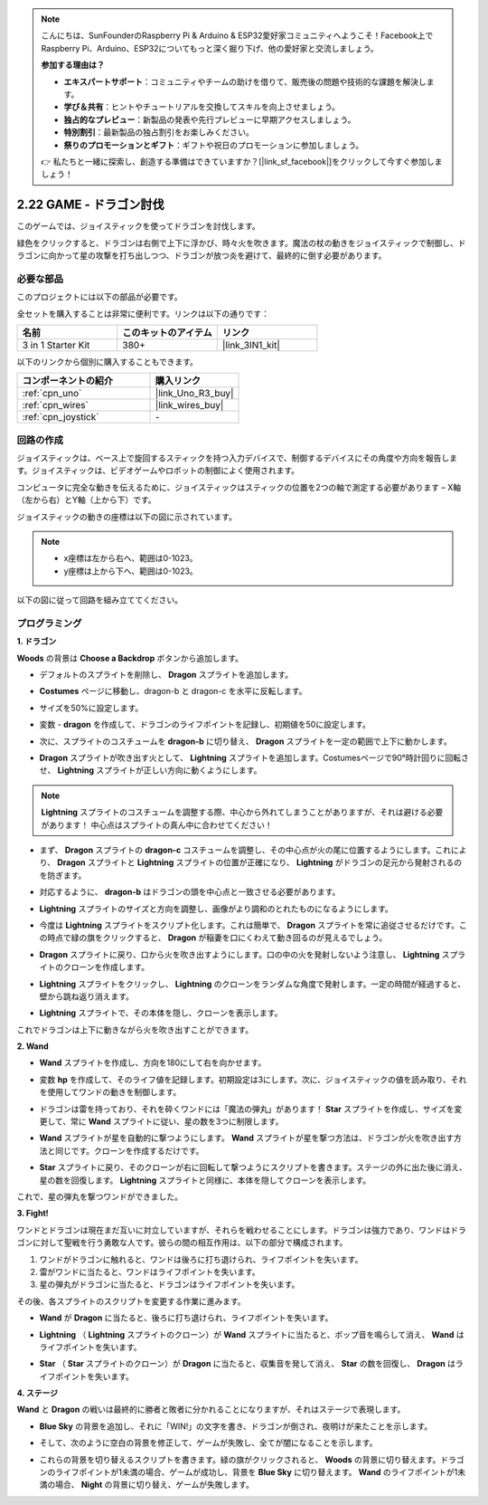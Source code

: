 .. note::

    こんにちは、SunFounderのRaspberry Pi & Arduino & ESP32愛好家コミュニティへようこそ！Facebook上でRaspberry Pi、Arduino、ESP32についてもっと深く掘り下げ、他の愛好家と交流しましょう。

    **参加する理由は？**

    - **エキスパートサポート**：コミュニティやチームの助けを借りて、販売後の問題や技術的な課題を解決します。
    - **学び＆共有**：ヒントやチュートリアルを交換してスキルを向上させましょう。
    - **独占的なプレビュー**：新製品の発表や先行プレビューに早期アクセスしましょう。
    - **特別割引**：最新製品の独占割引をお楽しみください。
    - **祭りのプロモーションとギフト**：ギフトや祝日のプロモーションに参加しましょう。

    👉 私たちと一緒に探索し、創造する準備はできていますか？[|link_sf_facebook|]をクリックして今すぐ参加しましょう！

.. _sh_dragon:

2.22 GAME - ドラゴン討伐
============================

このゲームでは、ジョイスティックを使ってドラゴンを討伐します。

緑色をクリックすると、ドラゴンは右側で上下に浮かび、時々火を吹きます。魔法の杖の動きをジョイスティックで制御し、ドラゴンに向かって星の攻撃を打ち出しつつ、ドラゴンが放つ炎を避けて、最終的に倒す必要があります。

.. image:: img/19_dragon.png

必要な部品
---------------------

このプロジェクトには以下の部品が必要です。

全セットを購入することは非常に便利です。リンクは以下の通りです：

.. list-table::
    :widths: 20 20 20
    :header-rows: 1

    *   - 名前
        - このキットのアイテム
        - リンク
    *   - 3 in 1 Starter Kit
        - 380+
        - |link_3IN1_kit|

以下のリンクから個別に購入することもできます。

.. list-table::
    :widths: 30 20
    :header-rows: 1

    *   - コンポーネントの紹介
        - 購入リンク

    *   - :ref:`cpn_uno`
        - |link_Uno_R3_buy|
    *   - :ref:`cpn_wires`
        - |link_wires_buy|
    *   - :ref:`cpn_joystick`
        - \-

回路の作成
-----------------------

ジョイスティックは、ベース上で旋回するスティックを持つ入力デバイスで、制御するデバイスにその角度や方向を報告します。ジョイスティックは、ビデオゲームやロボットの制御によく使用されます。

コンピュータに完全な動きを伝えるために、ジョイスティックはスティックの位置を2つの軸で測定する必要があります – X軸（左から右）とY軸（上から下）です。

ジョイスティックの動きの座標は以下の図に示されています。

.. note::

    * x座標は左から右へ、範囲は0-1023。
    * y座標は上から下へ、範囲は0-1023。

.. image:: img/16_joystick.png

以下の図に従って回路を組み立ててください。

.. image:: img/circuit/joystick_circuit.png

プログラミング
------------------

**1. ドラゴン**

**Woods** の背景は **Choose a Backdrop** ボタンから追加します。

.. image:: img/19_dragon01.png

* デフォルトのスプライトを削除し、 **Dragon** スプライトを追加します。

.. image:: img/19_dragon0.png

* **Costumes** ページに移動し、dragon-b と dragon-c を水平に反転します。

.. image:: img/19_dragon1.png

* サイズを50%に設定します。

.. image:: img/19_dragon3.png

* 変数 - **dragon** を作成して、ドラゴンのライフポイントを記録し、初期値を50に設定します。

.. image:: img/19_dragon2.png

* 次に、スプライトのコスチュームを **dragon-b** に切り替え、 **Dragon** スプライトを一定の範囲で上下に動かします。

.. image:: img/19_dragon4.png

* **Dragon** スプライトが吹き出す火として、 **Lightning** スプライトを追加します。Costumesページで90°時計回りに回転させ、 **Lightning** スプライトが正しい方向に動くようにします。

.. note::
    **Lightning** スプライトのコスチュームを調整する際、中心から外れてしまうことがありますが、それは避ける必要があります！ 中心点はスプライトの真ん中に合わせてください！

.. image:: img/19_lightning1.png

* まず、 **Dragon** スプライトの **dragon-c** コスチュームを調整し、その中心点が火の尾に位置するようにします。これにより、 **Dragon** スプライトと **Lightning** スプライトの位置が正確になり、 **Lightning** がドラゴンの足元から発射されるのを防ぎます。

.. image:: img/19_dragon5.png

* 対応するように、 **dragon-b** はドラゴンの頭を中心点と一致させる必要があります。

.. image:: img/19_dragon5.png

* **Lightning** スプライトのサイズと方向を調整し、画像がより調和のとれたものになるようにします。

.. image:: img/19_lightning3.png

* 今度は **Lightning** スプライトをスクリプト化します。これは簡単で、 **Dragon** スプライトを常に追従させるだけです。この時点で緑の旗をクリックすると、 **Dragon** が稲妻を口にくわえて動き回るのが見えるでしょう。

.. image:: img/19_lightning4.png

* **Dragon** スプライトに戻り、口から火を吹き出すようにします。口の中の火を発射しないよう注意し、 **Lightning** スプライトのクローンを作成します。

.. image:: img/19_dragon6.png

* **Lightning** スプライトをクリックし、 **Lightning** のクローンをランダムな角度で発射します。一定の時間が経過すると、壁から跳ね返り消えます。

.. image:: img/19_lightning5.png

* **Lightning** スプライトで、その本体を隠し、クローンを表示します。

.. image:: img/19_lightning6.png

これでドラゴンは上下に動きながら火を吹き出すことができます。

**2. Wand**

* **Wand** スプライトを作成し、方向を180にして右を向かせます。

.. image:: img/19_wand1.png

* 変数 **hp** を作成して、そのライフ値を記録します。初期設定は3にします。次に、ジョイスティックの値を読み取り、それを使用してワンドの動きを制御します。

.. image:: img/19_wand2.png

* ドラゴンは雷を持っており、それを砕くワンドには「魔法の弾丸」があります！ **Star** スプライトを作成し、サイズを変更して、常に **Wand** スプライトに従い、星の数を3つに制限します。

.. image:: img/19_star2.png

* **Wand** スプライトが星を自動的に撃つようにします。 **Wand** スプライトが星を撃つ方法は、ドラゴンが火を吹き出す方法と同じです。クローンを作成するだけです。

.. image:: img/19_wand3.png

* **Star** スプライトに戻り、そのクローンが右に回転して撃つようにスクリプトを書きます。ステージの外に出た後に消え、星の数を回復します。 **Lightning** スプライトと同様に、本体を隠してクローンを表示します。

.. image:: img/19_star3.png

これで、星の弾丸を撃つワンドができました。

**3. Fight!**

ワンドとドラゴンは現在まだ互いに対立していますが、それらを戦わせることにします。ドラゴンは強力であり、ワンドはドラゴンに対して聖戦を行う勇敢な人です。彼らの間の相互作用は、以下の部分で構成されます。

1. ワンドがドラゴンに触れると、ワンドは後ろに打ち退けられ、ライフポイントを失います。
2. 雷がワンドに当たると、ワンドはライフポイントを失います。
3. 星の弾丸がドラゴンに当たると、ドラゴンはライフポイントを失います。

その後、各スプライトのスクリプトを変更する作業に進みます。

* **Wand** が **Dragon** に当たると、後ろに打ち退けられ、ライフポイントを失います。

.. image:: img/19_wand4.png

* **Lightning** （ **Lightning** スプライトのクローン）が **Wand** スプライトに当たると、ポップ音を鳴らして消え、 **Wand** はライフポイントを失います。

.. image:: img/19_lightning7.png

* **Star** （ **Star** スプライトのクローン）が **Dragon** に当たると、収集音を発して消え、 **Star** の数を回復し、 **Dragon** はライフポイントを失います。

.. image:: img/19_star4.png

**4. ステージ**

**Wand** と **Dragon** の戦いは最終的に勝者と敗者に分かれることになりますが、それはステージで表現します。

* **Blue Sky** の背景を追加し、それに「WIN!」の文字を書き、ドラゴンが倒され、夜明けが来たことを示します。

.. image:: img/19_sky0.png

* そして、次のように空白の背景を修正して、ゲームが失敗し、全てが闇になることを示します。

.. image:: img/19_night.png

* これらの背景を切り替えるスクリプトを書きます。緑の旗がクリックされると、 **Woods** の背景に切り替えます。ドラゴンのライフポイントが1未満の場合、ゲームが成功し、背景を **Blue Sky** に切り替えます。 **Wand** のライフポイントが1未満の場合、 **Night** の背景に切り替え、ゲームが失敗します。

.. image:: img/19_sky1.png
